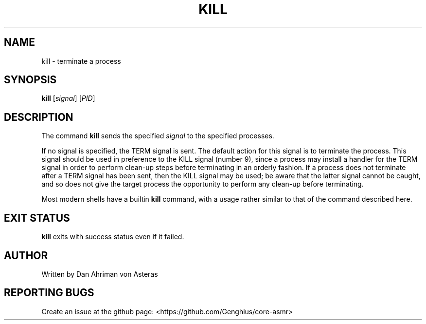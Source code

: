 .TH KILL "1" "ASMR Coreutils" "User Commands"
.SH "NAME"
kill \- terminate a process
.SH "SYNOPSIS"
.sp
\fBkill\fP [\fIsignal\fP] [\fIPID\fP]
.SH "DESCRIPTION"
.sp
The command \fBkill\fP sends the specified \fIsignal\fP to the specified processes.
.sp
If no signal is specified, the TERM signal is sent. The default action for this signal is to terminate the process. This signal should be used in preference to the KILL signal (number 9), since a process may install a handler for the TERM signal in order to perform clean\-up steps before terminating in an orderly fashion. If a process does not terminate after a TERM signal has been sent, then the KILL signal may be used; be aware that the latter signal cannot be caught, and so does not give the target process the opportunity to perform any clean\-up before terminating.
.sp
Most modern shells have a builtin \fBkill\fP command, with a usage rather similar to that of the command described here.
.SH "EXIT STATUS"
.sp
\fBkill\fP exits with success status even if it failed.
.SH AUTHOR
Written by Dan Ahriman von Asteras
.SH "REPORTING BUGS"
Create an issue at the github page: <https://github.com/Genghius/core-asmr>
